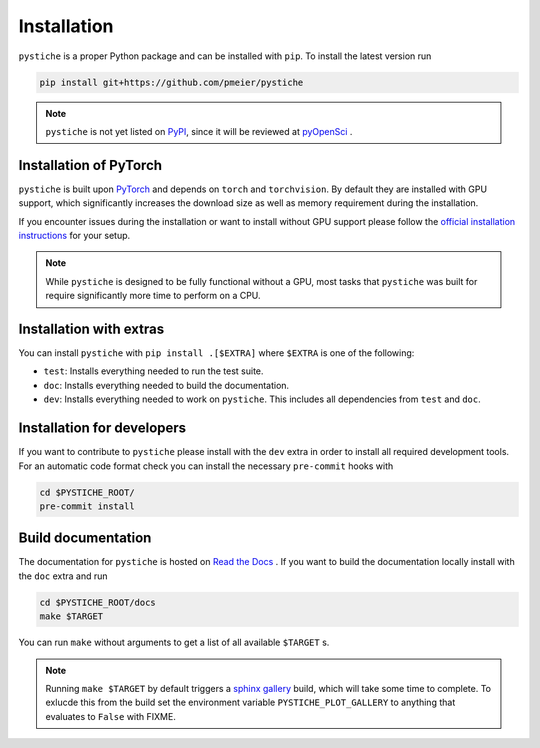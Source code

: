 Installation
============

``pystiche`` is a proper Python package and can be installed with ``pip``. To install
the latest version run

.. code-block:: sh

  pip install git+https://github.com/pmeier/pystiche

.. note::

  ``pystiche`` is not yet listed on `PyPI <https://pypi.org/>`_, since it will be
  reviewed at `pyOpenSci <https://github.com/pmeier/pystiche/issues/93>`_ .


Installation of PyTorch
-----------------------

``pystiche`` is built upon `PyTorch <https://pytorch.org>`_ and depends on
``torch`` and ``torchvision``. By default they are installed with GPU support, which
significantly increases the download size as well as memory requirement during the
installation.

If you encounter issues during the installation or want to install without GPU support
please follow the
`official installation instructions <https://pytorch.org/get-started/locally/>`_ for
your setup.

.. note::

  While ``pystiche`` is designed to be fully functional without a GPU, most tasks
  that ``pystiche`` was built for require significantly more time to perform on a CPU.


Installation with extras
------------------------

You can install ``pystiche`` with ``pip install .[$EXTRA]`` where ``$EXTRA`` is one of
the following:

- ``test``: Installs everything needed to run the test suite.
- ``doc``: Installs everything needed to build the documentation.
- ``dev``: Installs everything needed to work on ``pystiche``. This includes all
  dependencies from ``test`` and ``doc``.


Installation for developers
---------------------------

If you want to contribute to ``pystiche`` please install with the ``dev`` extra in
order to install all required development tools. For an automatic code format check you
can install the necessary ``pre-commit`` hooks with

.. code-block:: sh

  cd $PYSTICHE_ROOT/
  pre-commit install


Build documentation
-------------------

The documentation for ``pystiche`` is hosted on
`Read the Docs <https://pystiche.readthedocs.io/en/latest/>`_ . If you want to build
the documentation locally install with the ``doc`` extra and run

.. code-block:: sh

  cd $PYSTICHE_ROOT/docs
  make $TARGET

You can run ``make`` without arguments to get a list of all available ``$TARGET`` s.

.. note::

  Running ``make $TARGET`` by default triggers a
  `sphinx gallery <https://sphinx-gallery.github.io/stable/index.html>`_ build, which
  will take some time to complete. To exlucde this from the build set the environment
  variable ``PYSTICHE_PLOT_GALLERY`` to anything that evaluates to ``False`` with FIXME.